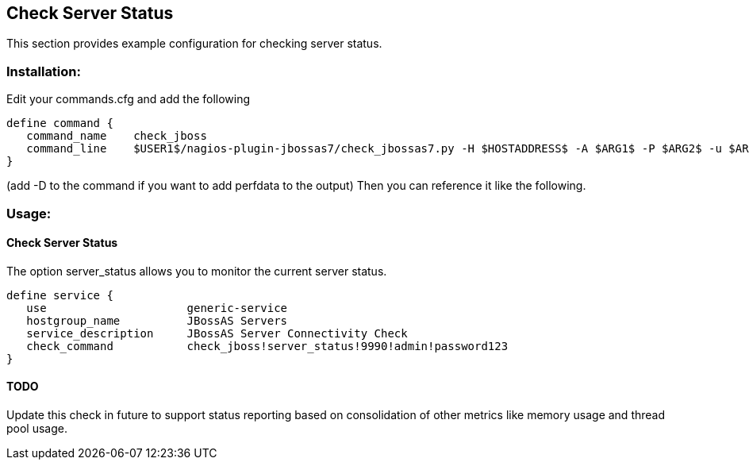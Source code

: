 == Check Server Status ==

This section provides example configuration for checking server status.

=== Installation: ===

Edit your commands.cfg and add the following

 define command {
    command_name    check_jboss
    command_line    $USER1$/nagios-plugin-jbossas7/check_jbossas7.py -H $HOSTADDRESS$ -A $ARG1$ -P $ARG2$ -u $ARG3$ -p $ARG4$ -W $ARG5$ -C $ARG6$
 }

(add -D to the command if you want to add perfdata to the output)
Then you can reference it like the following.

=== Usage: ===

==== Check Server Status ====

The option +server_status+ allows you to monitor the current server status.

 define service {
    use                     generic-service
    hostgroup_name          JBossAS Servers
    service_description     JBossAS Server Connectivity Check
    check_command           check_jboss!server_status!9990!admin!password123
 }

==== TODO ====
Update this check in future to support status reporting based on consolidation of other metrics like memory usage and thread pool usage.
